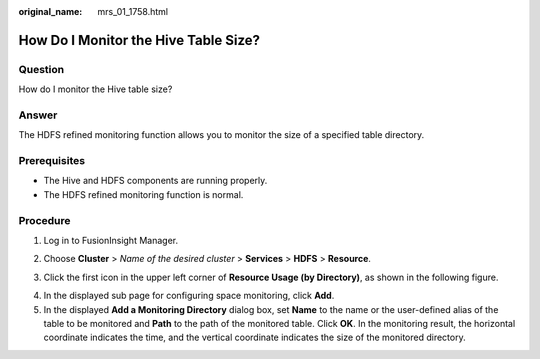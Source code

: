 :original_name: mrs_01_1758.html

.. _mrs_01_1758:

How Do I Monitor the Hive Table Size?
=====================================

Question
--------

How do I monitor the Hive table size?

Answer
------

The HDFS refined monitoring function allows you to monitor the size of a specified table directory.

Prerequisites
-------------

-  The Hive and HDFS components are running properly.
-  The HDFS refined monitoring function is normal.

Procedure
---------

#. Log in to FusionInsight Manager.

#. Choose **Cluster** > *Name of the desired cluster* > **Services** > **HDFS** > **Resource**.

#. Click the first icon in the upper left corner of **Resource Usage (by Directory)**, as shown in the following figure.

   |image1|

4. In the displayed sub page for configuring space monitoring, click **Add**.
5. In the displayed **Add a Monitoring Directory** dialog box, set **Name** to the name or the user-defined alias of the table to be monitored and **Path** to the path of the monitored table. Click **OK**. In the monitoring result, the horizontal coordinate indicates the time, and the vertical coordinate indicates the size of the monitored directory.

.. |image1| image:: /_static/images/en-us_image_0000001348739969.jpg
